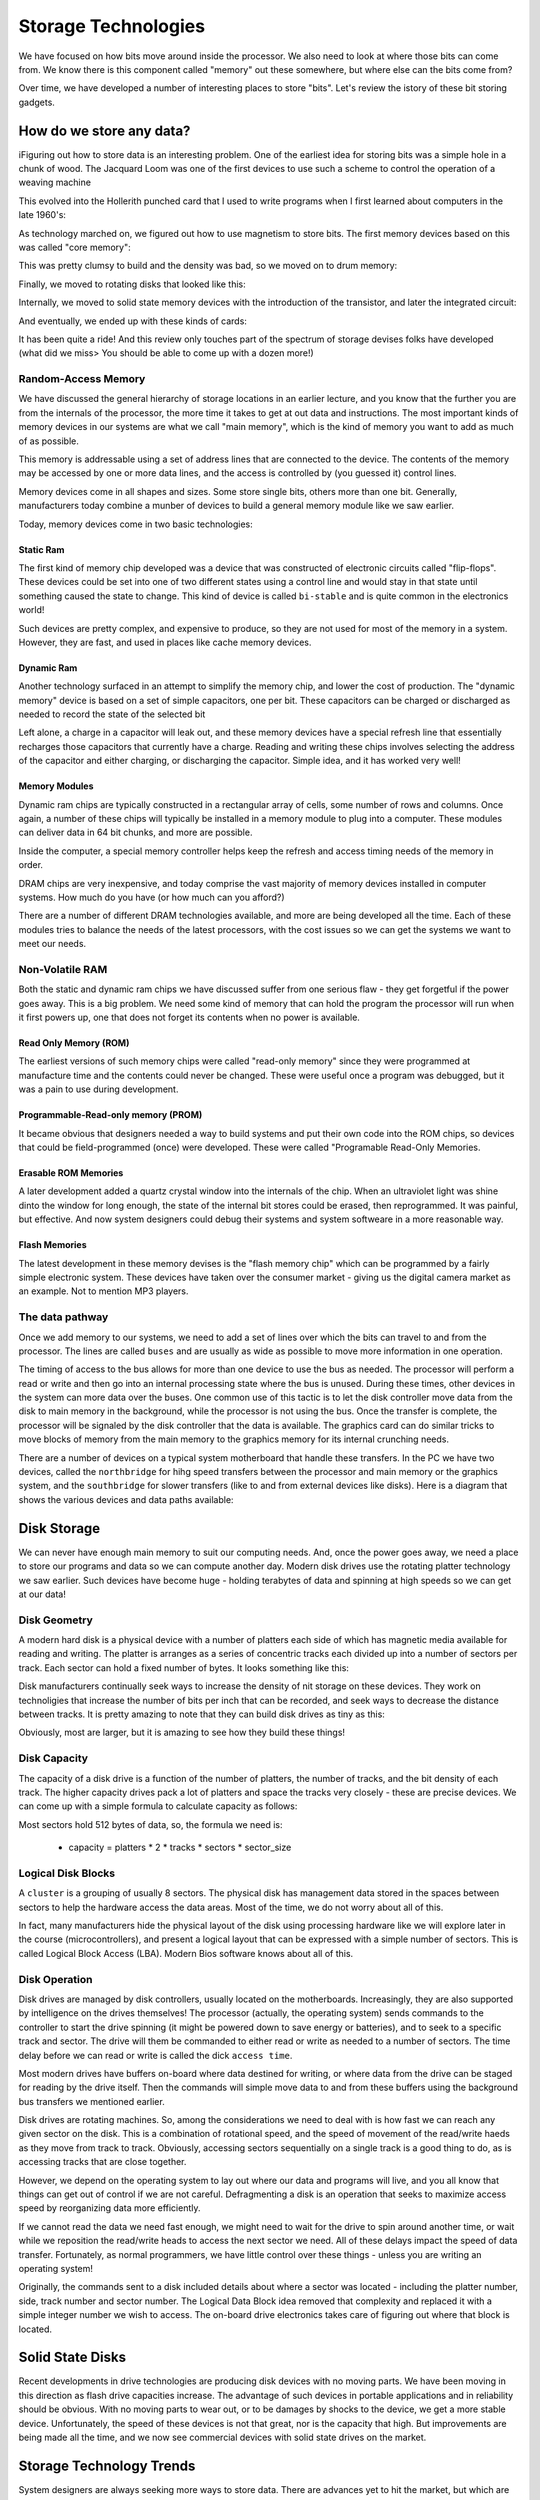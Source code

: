 ..  _storage-technologies:

Storage Technologies
####################

We have focused on how bits move around inside the processor. We also need to
look at where those bits can come from. We know there is this component called
"memory" out these somewhere, but where else can the bits come from?

Over time, we have developed a number of interesting places to store "bits". Let's review the istory of these bit storing gadgets.

How do we store any data?
*************************

iFiguring out how to store data is an interesting problem. One of the earliest
idea for storing bits was a simple hole in a chunk of wood. The Jacquard Loom
was one of the first devices to use such a scheme to control the operation of a
weaving machine

..  image:: JacquardLoom.png
    :align: center

This evolved into the Hollerith punched card that I used to write programs when
I first learned about computers in the late 1960's:

..  image:: Hollerith.png
    :align: center
    :width: 500

As technology marched on, we figured out how to use magnetism to store bits.
The first memory devices based on this was called "core memory":

..  image::  core.png
    :align: center

This was pretty clumsy to build and the density was bad, so we moved on to drum
memory:

..  image:: drum.png
    :align: center

Finally, we moved to rotating disks that looked like this:

..  image:: platters.png
    :align: center


Internally, we moved to solid state memory devices with the introduction of
the transistor, and later the integrated circuit:

..  image:: static_ram.png
    :align: center

And eventually, we ended up with these kinds of cards:

..  image:: dram.png
    :align: center

It has been quite a ride! And this review only touches part of the spectrum of
storage devises folks have developed (what did we miss> You should be able to
come up with a dozen more!)


Random-Access Memory
=====================

We have discussed the general hierarchy of storage locations in an earlier
lecture, and you know that the further you are from the internals of the
processor, the more time it takes to get at out data and instructions. The most
important kinds of memory devices in our systems are what we call "main
memory", which is the kind of memory you want to add as much of as possible.

This memory is addressable using a set of address lines that are connected to
the device. The contents of the memory may be accessed by one or more data
lines, and the access is controlled by (you guessed it) control lines.

Memory devices come in all shapes and sizes. Some store single bits, others
more than one bit. Generally, manufacturers today combine a munber of devices
to build a general memory module like we saw earlier.

Today, memory devices come in two basic technologies:

Static Ram
----------

The first kind of memory chip developed was a device that was constructed of
electronic circuits called "flip-flops". These devices could be set into one
of two different states using a control line and would stay in that state
until something caused the state to change. This kind of device is called
``bi-stable`` and is quite common in the electronics world!

Such devices are pretty complex, and expensive to produce, so they are not
used for most of the  memory in a system. However, they are fast, and used in
places like cache memory devices.

Dynamic Ram
-----------

Another technology surfaced in an attempt to simplify the memory chip, and
lower the cost of production. The "dynamic memory" device is based on a set of
simple capacitors, one per bit. These capacitors can be charged or discharged
as needed to record the state of the selected bit

Left alone, a charge in a capacitor will leak out, and these memory devices
have a special refresh line that essentially recharges those capacitors that
currently have a charge. Reading and writing these chips involves selecting
the address of the capacitor and either charging, or discharging the
capacitor. Simple idea, and it has worked very well!

Memory Modules
---------------

Dynamic ram chips are typically constructed in a rectangular array of cells,
some number of rows and columns. Once again, a number of these chips will
typically be installed in a memory module to plug into a computer. These
modules can deliver data in 64 bit chunks, and more are possible. 

Inside the computer, a special memory controller helps keep the refresh and
access timing needs of the memory in order.

DRAM chips are very inexpensive, and today comprise the vast majority of
memory devices installed in computer systems. How much do you have (or how
much can you afford?)

There are a number of different DRAM technologies available, and more are
being developed all the time. Each of these modules tries to balance the needs
of the latest processors, with the cost issues so we can get the systems we
want to meet our needs. 

Non-Volatile RAM
================

Both the static and dynamic ram chips we have discussed suffer from one
serious flaw - they get forgetful if the power goes away. This is a big
problem. We need some kind of memory that can hold the program the processor
will run when it first powers up, one that does not forget its contents when
no power is available. 

Read Only Memory (ROM)
----------------------

The earliest versions of such memory chips were called
"read-only memory" since they were programmed at manufacture time and the
contents could never be changed. These were useful once a program was
debugged, but it was a pain to use during development. 

Programmable-Read-only memory (PROM)
------------------------------------

It became obvious that designers needed a way to build systems and put their
own code into the ROM chips, so devices that could be field-programmed (once)
were developed. These were called "Programable Read-Only Memories.

Erasable ROM Memories
---------------------

A later development added a quartz crystal window into the internals of the
chip. When an ultraviolet light was shine dinto the window for long enough, the
state of the internal bit stores could be erased, then reprogrammed. It was
painful, but effective. And now system designers could debug their systems and
system softweare in a more reasonable way.

Flash Memories
--------------

The latest development in these memory devises is the "flash memory chip"
which can be programmed by a fairly simple electronic system. These devices
have taken over the consumer market - giving us the digital camera market as
an example. Not to mention MP3 players.


The data pathway
================

Once we add memory to our systems, we need to add a set of lines over which
the bits can travel to and from the processor. The lines are called ``buses``
and are usually as wide as possible to move more information in one operation.

The timing of access to the bus allows for more than one device to use the bus
as needed. The processor will perform a read or write and then go into an
internal processing state where the bus is unused. During these times, other
devices in the system can more data over the buses. One common use of this
tactic is to let the disk controller move data from the disk to main memory in
the background, while the processor is not using the bus. Once the transfer is
complete, the processor will be signaled by the disk controller that the data
is available. The graphics card can do similar tricks to move blocks of memory
from the main memory to the graphics memory for its internal crunching needs.

There are a number of devices on a typical system motherboard that handle
these transfers. In the PC we have two devices, called the ``northbridge`` for
hihg speed transfers between the processor and main memory or the graphics
system, and the ``southbridge`` for slower transfers (like to
and from external devices like disks). Here is a diagram that shows the
various devices and data paths available:

..  image:: motherboard.png
    :align: center

Disk Storage
************

We can never have enough main memory to suit our computing needs. And, once
the power goes away, we need a place to store our programs and data so we can
compute another day. Modern disk drives use the rotating platter technology we
saw earlier. Such devices have become huge - holding terabytes of data and
spinning at high speeds so we can get at our data!

Disk Geometry
=============

A modern hard disk is a physical device with a number of platters each side of
which has magnetic media available for reading and writing. The platter is
arranges as a series of concentric tracks each divided up into a number of
sectors per track. Each sector can hold a fixed number of bytes. It looks
something like this:

..  image:: disk_geometry.png
    :align: center


Disk manufacturers continually seek ways to increase the density of nit
storage on these devices. They work on technoligies that increase the number
of bits per inch that can be recorded, and seek ways to decrease the distance
between tracks. It is pretty amazing to note that they can build disk drives
as tiny as this:

..  image:: thumb_disk.png
    :align: center

Obviously, most are larger, but it is amazing to see how they build these
things!

..  image:: disk_internals.png
    :align: center

Disk Capacity
============= 

The capacity of a disk drive is a function of the number of platters, the
number of tracks, and the bit density of each track.  The higher capacity
drives pack a lot of platters and space the tracks very closely - these are
precise devices. We can come up with a simple formula to calculate capacity as
follows:

Most sectors hold 512 bytes of data, so, the formula we need is:

    * capacity = platters * 2 * tracks * sectors * sector_size

Logical Disk Blocks
===================

A ``cluster`` is a grouping of usually 8 sectors. The physical disk has
management data stored in the spaces between sectors to help the hardware
access the data areas. Most of the time, we do not worry about all of this.

In fact, many manufacturers hide the physical layout of the disk using
processing hardware like we will explore later in the course
(microcontrollers), and present a logical layout that can be expressed with a
simple number of sectors. This is called Logical Block Access (LBA). Modern
Bios software knows about all of this.

Disk Operation
==============

Disk drives are managed by disk controllers, usually located on the
motherboards. Increasingly, they are also supported by intelligence on the
drives themselves! The processor (actually, the operating system) sends
commands to the controller to start the drive spinning (it might be powered
down to save energy or batteries), and to seek to a specific track and sector.
The drive will them be commanded to either read or write as needed to a number
of sectors. The time delay before we can read or write is called the dick
``access time``.

Most modern drives have buffers on-board where data destined for writing, or
where data from the drive can be staged for reading by the drive itself. Then
the commands will simple move data to and from these buffers using the
background bus transfers we mentioned earlier.

Disk drives are rotating machines. So, among the considerations we need to
deal with is how fast we can reach any given sector on the disk. This is a
combination of rotational speed, and the speed of movement of the read/write
haeds as they move from track to track. Obviously, accessing sectors
sequentially on a single track is a good thing to do, as is accessing tracks
that are close together.

However, we depend on the operating system to lay out where our data and
programs will live, and you all know that things can get out of control if we
are not careful. Defragmenting a disk is an operation that seeks to maximize
access speed by reorganizing data more efficiently.

If we cannot read the data we need fast enough, we might need to wait for the
drive to spin around another time, or wait while we reposition the read/write
heads to access the next sector we need. All of these delays impact the speed
of data transfer. Fortunately, as normal programmers, we have little control
over these things - unless you are writing an operating system!

Originally, the commands sent to a disk included details about where a sector
was located - including the platter number, side, track number and sector
number. The Logical Data Block idea removed that complexity and replaced it
with a simple integer number we wish to access. The on-board drive electronics
takes care of figuring out where that block is located. 

Solid State Disks
*****************

Recent developments in drive technologies are producing disk devices with no
moving parts. We have been moving in this direction as flash drive capacities
increase. The advantage of such devices in portable applications and in
reliability should be obvious. With no moving parts to wear out, or to be
damages by shocks to the device, we get a more stable device. Unfortunately,
the speed of these devices is not that great, nor is the capacity that high.
But improvements are being made all the time, and we now see commercial
devices with solid state drives on the market.

Storage Technology Trends
*************************

System designers are always seeking more ways to store data. There are
advances yet to hit the market, but which are working in the labs. The one I
like is "holographic memory" which works like the image on your credit card. 

Basically, we send a laser beam toward the image recording surface from a
number of different directions all at once. Each individual light beam can
record a single bit, seemingly on exactly the same spot. This has the
potential to dramatically increase storage, and who knows where this will
lead. Here is a basic holographic storage setup:

..  image:: holographic_storage.png
    :align: center


We have hit a kind of wall in developing systems. We can not get processors to
go much faster and we are reaching the end of capacity enhancing schemes. SO,
the next generation systems will probably be constructed out of larger
quantities of the standard parts we use today. We see this trend in the
multi-core chips coming out now, and in the increase in the number of DRAM
slots in modern systems. Even so, it is fun to see where technology will take
us. I never thought I could own a machine as powerful as the Cray-2 I ran for
the USAF a mere 17 years ago. That $8,000,000 machine can now be replaced by a
$5000 desktop. And that system had 1.2 terabytes of data storage then, I have
that much on my desktop today!

